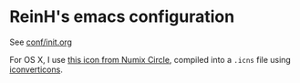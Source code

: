 * ReinH's emacs configuration

See [[file:conf/init.org][conf/init.org]]

For OS X, I use [[https://github.com/numixproject/numix-icon-theme-circle/blob/master/Numix-Circle/48x48/apps/emacs.svg][this icon from Numix Circle]], compiled into a =.icns=
file using [[https://iconverticons.com/online/][iconverticons]].
